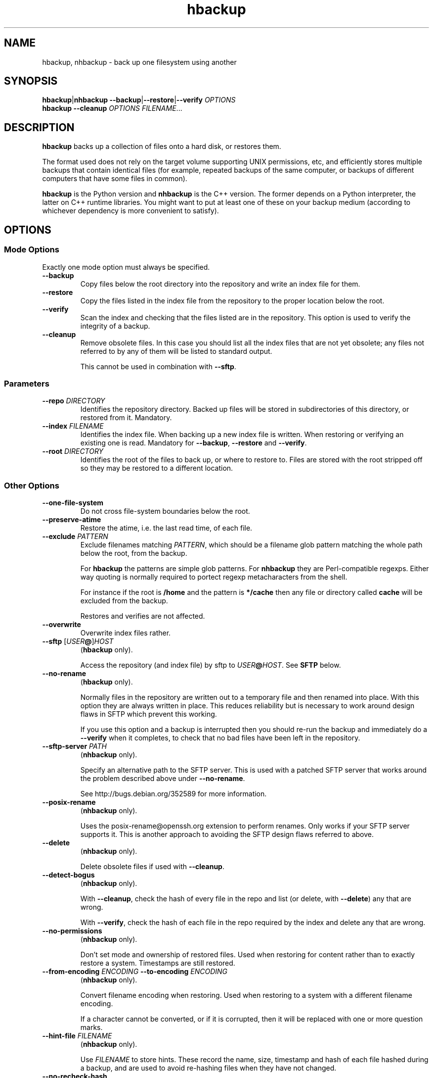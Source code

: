
.\" This file is part of hbackup.
.\" Copyright (C) 2006, 2007 Richard Kettlewell
.\"
.\" This program is free software; you can redistribute it and/or modify
.\" it under the terms of the GNU General Public License as published by
.\" the Free Software Foundation; either version 2 of the License, or
.\" (at your option) any later version.
.\"
.\" This program is distributed in the hope that it will be useful, but
.\" WITHOUT ANY WARRANTY; without even the implied warranty of
.\" MERCHANTABILITY or FITNESS FOR A PARTICULAR PURPOSE.  See the GNU
.\" General Public License for more details.
.\"
.\" You should have received a copy of the GNU General Public License
.\" along with this program; if not, write to the Free Software
.\" Foundation, Inc., 59 Temple Place, Suite 330, Boston, MA 02111-1307
.\" USA
.\"
.TH hbackup 1
.SH NAME
hbackup, nhbackup - back up one filesystem using another
.SH SYNOPSIS
.BR hbackup | nhbackup
.BR --backup | --restore | --verify
.I OPTIONS
.br
.B hbackup
.B --cleanup
.I OPTIONS
.IR FILENAME ...
.SH DESCRIPTION
.B hbackup
backs up a collection of files onto a hard disk, or restores them.
.PP
The format used does not rely on the target volume supporting UNIX
permissions, etc, and efficiently stores multiple backups that contain
identical files (for example, repeated backups of the same computer,
or backups of different computers that have some files in common).
.PP
.B hbackup
is the Python version and
.B nhbackup
is the C++ version.  The former depends on a Python interpreter, the
latter on C++ runtime libraries.  You might want to put at least one
of these on your backup medium (according to whichever dependency is
more convenient to satisfy).
.SH OPTIONS
.SS "Mode Options"
Exactly one mode option must always be specified.
.TP
.B --backup
Copy files below the root directory into the repository and write an
index file for them.
.TP
.B --restore
Copy the files listed in the index file from the repository to the
proper location below the root.
.TP
.B --verify
Scan the index and checking that the files listed are in the
repository.  This option is used to verify the integrity of a backup.
.TP
.B --cleanup
Remove obsolete files.  In this case you should list all the index
files that are not yet obsolete; any files not referred to by any of
them will be listed to standard output.
.IP
This cannot be used in combination with \fB--sftp\fR.
.SS Parameters
.TP
.B --repo \fIDIRECTORY
Identifies the repository directory.  Backed up files will be stored
in subdirectories of this directory, or restored from it.  Mandatory.
.TP
.B --index \fIFILENAME
Identifies the index file.  When backing up a new index file is
written.  When restoring or verifying an existing one is read.  Mandatory for
.BR --backup ,
.B --restore
and
.BR --verify .
.TP
.B --root \fIDIRECTORY
Identifies the root of the files to back up, or where to restore to.
Files are stored with the root stripped off so they may be restored to
a different location.
.SS "Other Options"
.TP
.B --one-file-system
Do not cross file-system boundaries below the root.
.TP
.B --preserve-atime
Restore the atime, i.e. the last read time, of each file.
.TP
.B --exclude \fIPATTERN
Exclude filenames matching \fIPATTERN\fR, which should be a filename
glob pattern matching the whole path below the root, from the backup.
.IP
For
.B hbackup
the patterns are simple glob patterns.  For
.B nhbackup
they are Perl-compatible regexps.  Either way quoting is normally
required to portect regexp metacharacters from the shell.
.IP
For instance if the root is \fB/home\fR and the pattern is
\fB*/cache\fR then any file or directory called \fBcache\fR will be
excluded from the backup.
.IP
Restores and verifies are not affected.
.TP
.B --overwrite
Overwrite index files rather.
.TP
.B --sftp \fR[\fIUSER\fB@\fR]\fIHOST
.RB ( hbackup
only).
.IP
Access the repository (and index file) by sftp to \fIUSER\fB@\fIHOST\fR.
See \fBSFTP\fR below.
.TP
.B --no-rename
.RB ( hbackup
only).
.IP
Normally files in the repository are written out to a temporary file
and then renamed into place.  With this option they are always written
in place.  This reduces reliability but is necessary to work around
design flaws in SFTP which prevent this working.
.IP
If you use this option and a backup is interrupted then you should
re-run the backup and immediately do a \fB--verify\fR when it
completes, to check that no bad files have been left in the
repository.
.TP
.B --sftp-server \fIPATH\fR
.RB ( nhbackup
only).
.IP
Specify an alternative path to the SFTP server.  This is used with a
patched SFTP server that works around the problem described above
under \fB--no-rename\fR.
.IP
See http://bugs.debian.org/352589 for more information.
.TP
.B --posix-rename
.RB ( nhbackup
only).
.IP
Uses the posix-rename@openssh.org extension to perform renames.  Only
works if your SFTP server supports it.  This is another approach to
avoiding the SFTP design flaws referred to above.
.TP
.B --delete
.RB ( nhbackup
only).
.IP
Delete obsolete files if used with 
.BR --cleanup .
.TP
.B --detect-bogus
.RB ( nhbackup
only).
.IP
With
.BR --cleanup ,
check the hash of every file in the repo and list (or delete, with
.BR --delete )
any that are wrong.
.IP
With
.BR --verify ,
check the hash of each file in the repo required by the index and
delete any that are wrong.
.TP
.B --no-permissions
.RB ( nhbackup
only).
.IP
Don't set mode and ownership of restored files.  Used when restoring
for content rather than to exactly restore a system.  Timestamps are
still restored.
.TP
.B --from-encoding \fIENCODING \fB--to-encoding \fIENCODING
.RB ( nhbackup
only).
.IP
Convert filename encoding when restoring.  Used when restoring to a
system with a different filename encoding.
.IP
If a character cannot be converted, or if it is corrupted, then it
will be replaced with one or more question marks.
.TP
.B --hint-file \fIFILENAME
.RB ( nhbackup
only).
.IP
Use \fIFILENAME\fR to store hints.  These record the name, size,
timestamp and hash of each file hashed during a backup, and are used
to avoid re-hashing files when they have not changed.
.TP
.B --no-recheck-hash
.RB ( nhbackup
only).
.IP
Don't recheck hashes when writing to the repository.
.IP
Normally \fBnhbackup\fR will rehash the data written to the repository
in order to avoid writing a corrupt backup if a file changes contents
during the backup.  However this can up to double the amount of
hashing required (e.g. for an initial backup) and is a total waste of
time if the backup is made off a read-only snapshot.
.TP
.B --help
Display a usage message.
.SH EXAMPLES
All these examples assume that the user wants to back up \fB/home\fR
onto a disk mounted on \fB/usb\fR.  The disk is shared with other
computers.
.PP
Each day is given a separate directory and each host a separate
directory within that.  So index files are
\fB/usb/\fIDATE\fB/\fIHOST\fB/\fIFS\fR.
.SS "Backing Up"
.PP
.nf
indexdir=/usb/indexes/$(date +%F)/$(uname -n)
mkdir -p $indexdir
nhbackup --repo /usb --index $indexdir/home --root /home --backup
.fi
.PP
If the index file already exists the backup will fail.  Although this
is convenient in some cases in others it is not what you want; if so,
use
.BR --overwrite .
.SS "Verifying"
To verify all that all index files can still be restored:
.PP
.nf
for index in /usb/index/*/*/*; do
  nhbackup --repo /usb --index $index --verify
done
.fi
.PP
This can be used to test even indexes written on other computers, so
it makes sense to use the host able to fastest read the backup medium
to perform this operation.  (It will do a lot of hashing, too, but I/O
is likely to dominate unless you have a very slow CPU.)
.PP
.B nhbackup
can additionally delete any files required by the given index which
are incorrect, using the
.B --detect-bogus
option.  The index remains unrecoverable, but future backups will not
be broken by bad repo files.
.SS "Restoring"
To restore January the 31st's backup to a temporary directory:
.PP
.nf
indexdir=/usb/indexes/2006-01-31/$(uname -n)
mkdir -p /restore/home
nhbackup --repo /usb --index $indexdir/home --root /restore/home --restore
.fi
.PP
See below regarding cross-system and cross-platform restores.
.SS "Cleaning Up"
.B hbackup
does not deal with deleting old index files itself.  You will have to
make your own arrangements for that.  However having done so, to
delete all files in the repository not referenced by any current
index:
.PP
.nf
hbackup --repo /usb --cleanup /usb/indexes/*/*/* | xargs rm
.fi
.PP
You may wish to manually inspect the list, rather than deleting the
files immediately.  For instance, you could grep for the hash part of
the filenames in the index files, or (in the absence of privacy
concerns) inspect the contents of the files listed.
.PP
.B nhbackup
has a
.B --delete
option allowing the above example to be written:
.PP
.nf
nhbackup --repo /usb --delete --cleanup /usb/indexes/*/*/*
.fi
.PP
In addition you could add the
.B --detect-bogus
option to check the hash of every file in the repo.  (This is unlikely
to be quick.)
.SH "CROSS-SYSTEM RESTORES"
It is possible to restore onto a different system or even platform to
the one that a backup was taken on, though there are a number of
issues that can arise.
.SS Permissions
If the target system does not have the same user and group names as
are encoded in the backup then the resore may fail.  You can use the
.B --no-permissions
option to avoid setting permissions (users, groups and access bits)
for this case.
.PP
(Users and groups are stored by name if possible, so if the target
system has the same names but different numbers the results should
still make sense.  You might nonetheless want to suppress permission
restore in some cases.)
.SS "Filename Encoding"
The target system may have a different filename encoding to that used
in the backup.  The
.B --from-encoding
and
.B --to-encoding
options can be used to translate filenames.
.PP
For example a Windows system may have filenames encoded in CP1252, but
if you restore onto a Mac (which insists on UTF-8) you will get errors
as the kernel will reject the invalid filenames.  In this case you
would use the following options to translate the filenames:
.PP
.nf
.B --from-encoding CP1252 --to-encoding char
.fi
.PP
Currently index files do not contain any encoding information, so you
just have to know, but this may be changed in the future, allowing
this operation to be automated.
.SS "Case Independent Filesystems"
If the target system has case-independent filenames, and the backup
contains filenames that differ only in case, then later files will
overwrite earlier ones.  There is currently no guard against this
happening, with the exception that if a directory exists when it is
restored it will not be created again; a warning message will be
displayed.  (The contents are still restored as normal.)
.SS "Device Files"
Restoring device files onto a different platform from their original
one is unlikely to produce useful results.
.SH "FILE NAMING"
Currently the only name reserved within the top level of the
repository director is 'sha1'.  Files below this directory are stored
according to their SHA1 hash.  However other names may be used in
future.
.PP
The name 'indexes' will never be used directly, so you can always
safely use this to store index files in.
.PP
It is suggested that index filenames include at least the date, the
host being backed up, and the name of the filesystem (or fragment
thereof) being backed up.  This allows the maximum sharing of a single
volume.
.SH "FILE FORMAT"
The index file has one line per file (including directories).  The
line is a URL-encoded list of key-value pairs.  The following keys are
defined:
.TP
.B atime
The last read time of the file.
.TP
.B ctime
The last inode change time of the file.
.TP
.B gid
The name of the group that owns the file (or the decimal GID if the
name could not be determined).
.TP
.B inode
The inode number of the file.  Only saved if the file has more than
one (hard) link.  (The inode number itself is not restored, it is just
used to match the different links up with one another.)
.TP
.B mtime
The last contents change time of the file.
.TP
.B name
The filename, relative to the root (and not including an initial
\fB./\fR).
.IP
If the filename starts
.B ./
then it is taken to be in whatever directory the previous file was.
This is a simple form of filename compression.
.TP
.B perms
An octal integer giving the permissions (the bottom 12 bits).
.TP
.B rdev
The device type, for a \fBchr\fR and \fBblk\fR only, as a decimal integer.
.TP
.B data
The contents of the file, for small files.  Small files currently
means anything up to 256 bytes.
.TP
.B sha1
The SHA1 hash of the file, in hex.
.TP
.B target
The target of a symbolic link, for \fBlink\fR only.
.TP
.B type
The file type.  If absent then implicitly a regular file.  The
following are valid file types:
.RS
.TP
.B blk
Block device.
.TP
.B chr
Character device.
.TP
.B dir
Directory.
.TP
.B link
Symbolic link.
.TP
.B socket
Socket.
.RE
.TP
.B uid
The name of the user that owns the file (or the decimal UID if the
name could not be determined).
.PP
Octal integers always have a leading \fB0\fR.  Decimal integers never
do (unless of course they are 0).  Times are decimal integers
(currently; this means that sub-second times are corrupted, so they
may be extexnded to support a fractional part in the future).
.SH SFTP
.B nhbackup
and
.B hbackup
can access the repository either via the local filesystem or via SFTP.
The requirements for SFTP to work are:
.TP
.B 1
You have an SSH client that supports the \fB-s\fR option to access the
remote SFTP server.  \fBhbackup\fR/\fBnhbackup\fR implement the SFTP
protocol itself rather than using a local client, but they do not
implement the
encapsulating SSH protocol.
.TP
.B 2
The remote SFTP server must implement the SFTP protocol version 3, as
documented in http://www.openssh.com/draft-ietf-secsh-filexfer-02.txt.
.PP
OpenSSH satisfies these requirements.
.SH NOTES
Inode change times ('ctime') are not restored, though they are
recorded in the index file.
.PP
Sub-second file times are coerced to the previous second.  This may be
changed in a future version.
.PP
.B hbackup
does not reliably restore directory modification times ('mtime') since
it restores files within a directory after setting them.
.B nhbackup
sets directory modification times only at the end of the restore.
.PP
.B hbackup
will not back up or restore sockets.  (In practice since binding them
creates them this is not a great practical problem.)
.SH "ACTUAL USE"
I used to use the Python version of this program,
.BR hbackup ,
for backing up three Linux systems and a Mac OS X system onto external
hard disks.  I've done three successful restores so far.
.PP
.B nhbackup
has been used in the same environment for several months and has been
used for successful restores, though does not have as many to its name
yet.  New development tends to happen in this version.
.SH AUTHOR
Richard Kettlewell <rjk@greenend.org.uk>
